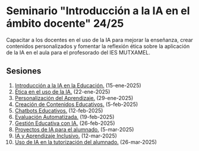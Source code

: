 * Seminario "Introducción a la IA en el ámbito docente" 24/25
[[./imagenes/logos.PNG]]

Capacitar a los docentes en el uso de la IA para mejorar la enseñanza, crear contenidos personalizados y fomentar la reflexión ética sobre la aplicación de la IA en el aula para el profesorado del IES MUTXAMEL.

** Sesiones
1.  [[./sesion-1.org][Introducción a la IA en la Educación.]] (15-ene-2025)
2.  [[./sesion-2.org][Ética en el uso de la IA.]] (22-ene-2025)
3.  [[./sesion-3.org][Personalización del Aprendizaje.]] (29-ene-2025)
4.  [[./sesion-4.org][Creación de Contenidos Educativos.]] (5-feb-2025) 
5.  [[./sesion-5.org][Chatbots Educativos.]] (12-feb-2025)
6.  [[./sesion-6.org][Evaluación Automatizada.]] (19-feb-2025)
7.  [[./sesion-7.org][Gestión Educativa con IA.]] (26-feb-2025)
8.  [[./sesion-8.org][Proyectos de IA para el alumnado.]] (5-mar-2025)
9.  [[./sesion-9.org][IA y Aprendizaje Inclusivo.]] (12-mar-2025)
10. [[./sesion-10.org][Uso de IA en la tutorización del alumnado.]] (26-mar-2025)

